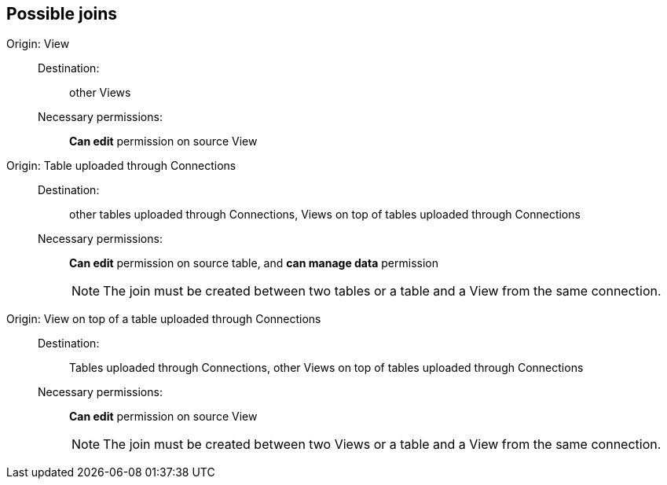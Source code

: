 == Possible joins

[#join-view]
Origin: View::
Destination:;; other Views
Necessary permissions:;; *Can edit* permission on source View
[#join-table-embrace]
Origin: Table uploaded through Connections::
Destination:;; other tables uploaded through Connections, Views on top of tables uploaded through Connections
Necessary permissions:;; *Can edit* permission on source table, and *can manage data* permission
+
NOTE: The join must be created between two tables or a table and a View from the same connection.
[#join-view-embrace]
Origin: View on top of a table uploaded through Connections::
Destination:;; Tables uploaded through Connections, other Views on top of tables uploaded through Connections
Necessary permissions:;; *Can edit* permission on source View
+
NOTE: The join must be created between two Views or a table and a View from the same connection.
